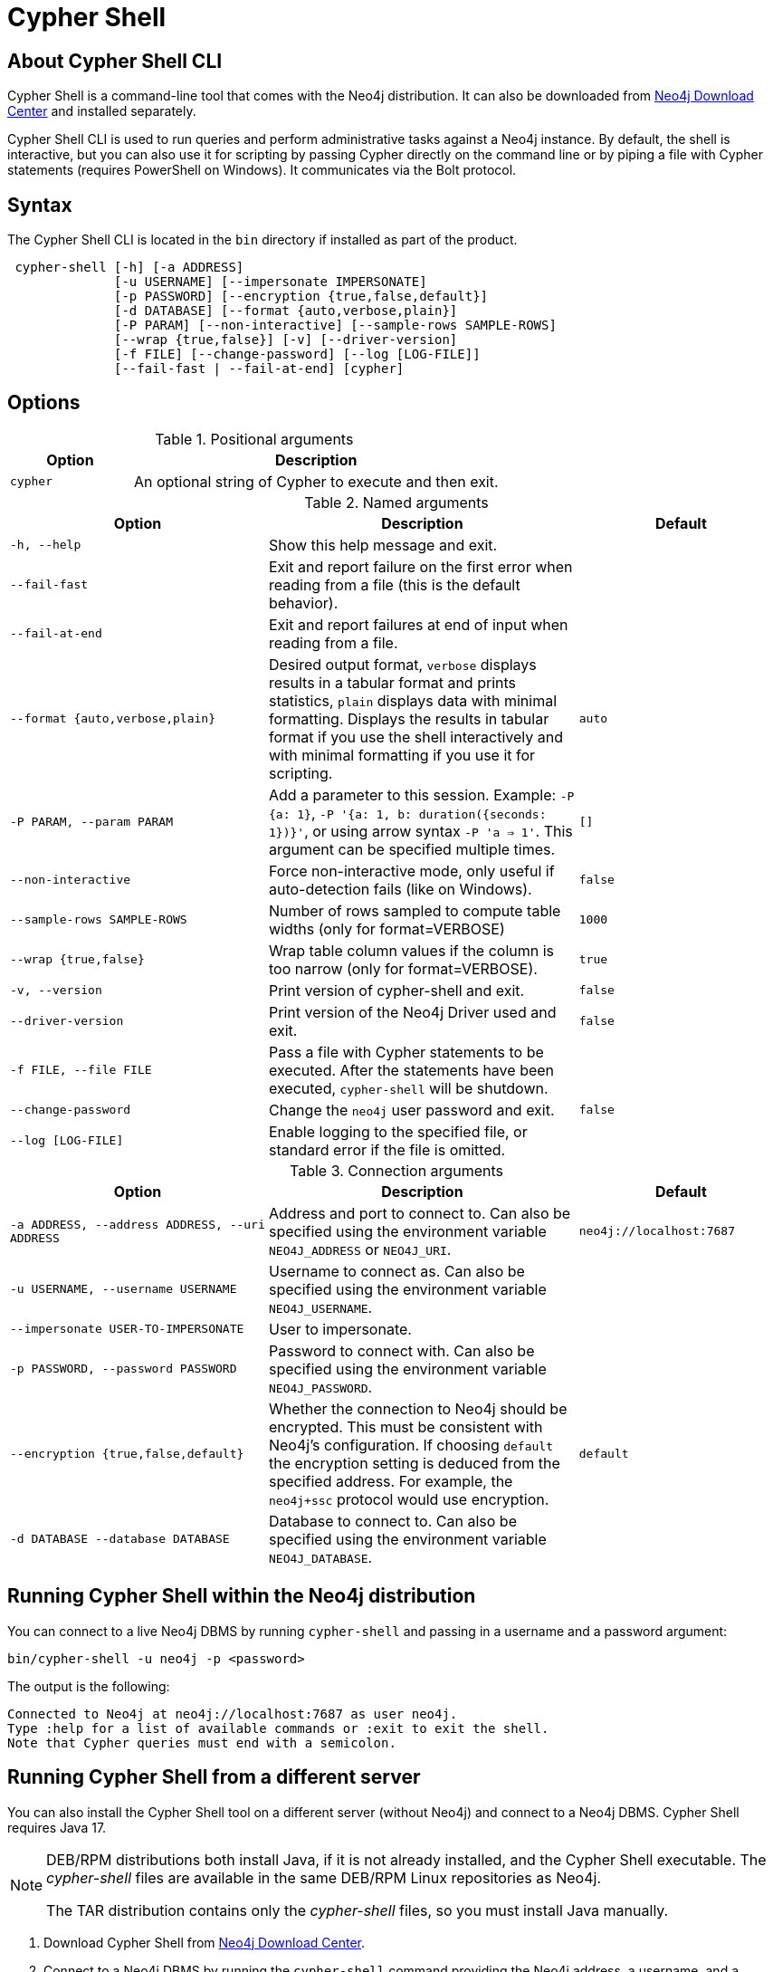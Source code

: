 :description: Describes Neo4j Cypher Shell command-line interface (CLI) and how to use it.
[[cypher-shell]]
= Cypher Shell

[[cypher-shell-about]]
== About Cypher Shell CLI

Cypher Shell is a command-line tool that comes with the Neo4j distribution.
It can also be downloaded from link:https://neo4j.com/download-center/#cypher-shell[Neo4j Download Center] and installed separately.

Cypher Shell CLI is used to run queries and perform administrative tasks against a Neo4j instance.
By default, the shell is interactive, but you can also use it for scripting by passing Cypher directly on the command line or by piping a file with Cypher statements (requires PowerShell on Windows).
It communicates via the Bolt protocol.

[[cypher-shell-syntax]]
== Syntax

The Cypher Shell CLI is located in the `bin` directory if installed as part of the product.

----
 cypher-shell [-h] [-a ADDRESS]
              [-u USERNAME] [--impersonate IMPERSONATE]
              [-p PASSWORD] [--encryption {true,false,default}]
              [-d DATABASE] [--format {auto,verbose,plain}]
              [-P PARAM] [--non-interactive] [--sample-rows SAMPLE-ROWS]
              [--wrap {true,false}] [-v] [--driver-version]
              [-f FILE] [--change-password] [--log [LOG-FILE]]
              [--fail-fast | --fail-at-end] [cypher]
----

== Options

.Positional arguments
[options="header", cols="1m,3a"]
|===
| Option
| Description

|cypher
|An optional string of Cypher to execute and then exit.
|===

.Named arguments
[options="header", cols="5m,6a,4m"]
|===
| Option
| Description
| Default

|-h, --help
|Show this help message and exit.
|

|--fail-fast
| Exit and report failure on the first error when reading from a file (this is the default behavior).
|

| --fail-at-end
| Exit and report failures at end of input when reading from a file.
|

|--format {auto,verbose,plain}
|Desired output format, `verbose` displays results in a tabular format and prints statistics, `plain` displays data with minimal formatting.
Displays the results in tabular format if you use the shell interactively and with minimal formatting if you use it for scripting.
|auto

|-P PARAM, --param PARAM
|Add a parameter to this session. Example: `-P {a: 1}`, `-P '{a: 1, b: duration({seconds: 1})}'`, or using arrow syntax `-P 'a => 1'`. This argument can be specified multiple times.
|[]

|--non-interactive
|Force non-interactive mode, only useful if auto-detection fails (like on Windows).
|false

|--sample-rows SAMPLE-ROWS
|Number of rows sampled to compute table widths (only for format=VERBOSE)
|1000

|--wrap {true,false}
|Wrap table column values if the column is too narrow (only for format=VERBOSE).
|true

|-v, --version
|Print version of cypher-shell and exit.
|false

|--driver-version
|Print version of the Neo4j Driver used and exit.
|false

|-f FILE, --file FILE
|Pass a file with Cypher statements to be executed.  After the statements have been executed, `cypher-shell` will be shutdown.
|

|--change-password
|Change the `neo4j` user password and exit.
|false

|--log [LOG-FILE]
|Enable logging to the specified file, or standard error if the file is omitted.
|
|===

.Connection arguments
[options="header", cols="5m,6a,4m"]
|===
| Option
| Description
| Default

| -a ADDRESS, --address ADDRESS, --uri ADDRESS
| Address and port to connect to.
Can also be specified using the environment variable `NEO4J_ADDRESS` or `NEO4J_URI`.
|neo4j://localhost:7687

| -u USERNAME, --username USERNAME
| Username to connect as. Can also be specified using the environment variable `NEO4J_USERNAME`.
|

| --impersonate USER-TO-IMPERSONATE
| User to impersonate.
|

| -p PASSWORD, --password PASSWORD
| Password to connect with. Can also be specified using the environment variable `NEO4J_PASSWORD`.
|

| --encryption {true,false,default}
| Whether the connection to Neo4j should be encrypted.  This must be consistent with Neo4j's configuration. If choosing `default` the encryption setting is deduced from the specified address. For example, the `neo4j+ssc` protocol would use encryption.
| default

| -d DATABASE --database DATABASE
| Database to connect to. Can also be specified using the environment variable `NEO4J_DATABASE`.
|
|===

[[cypher-shell-run]]
== Running Cypher Shell within the Neo4j distribution

You can connect to a live Neo4j DBMS by running `cypher-shell` and passing in a username and a password argument:

[source, shell]
----
bin/cypher-shell -u neo4j -p <password>
----

The output is the following:

[queryresult]
----
Connected to Neo4j at neo4j://localhost:7687 as user neo4j.
Type :help for a list of available commands or :exit to exit the shell.
Note that Cypher queries must end with a semicolon.
----

[[cypher-shell-standalone]]
== Running Cypher Shell from a different server

You can also install the Cypher Shell tool on a different server (without Neo4j) and connect to a Neo4j DBMS.
Cypher Shell requires Java 17.

[NOTE]
====
DEB/RPM distributions both install Java, if it is not already installed, and the Cypher Shell executable.
The _cypher-shell_ files are available in the same DEB/RPM Linux repositories as Neo4j.

The TAR distribution contains only the _cypher-shell_ files, so you must install Java manually.
====

. Download Cypher Shell from link:https://neo4j.com/download-center/#cypher-shell[Neo4j Download Center].
. Connect to a Neo4j DBMS by running the `cypher-shell` command providing the Neo4j address, a username, and a password:
+
[source, shell]
----
cypher-shell/cypher-shell -a neo4j://IP-address:7687 -u neo4j -p <password>
----
+
The output is the following:
+
[queryresult]
----
Connected to Neo4j at neo4j://IP-address:7687 as user neo4j.
Type :help for a list of available commands or :exit to exit the shell.
Note that Cypher queries must end with a semicolon.
----

[[cypher-shell-commands]]
== Available commands

Once in the interactive shell, run the following command to display all available commands:

.Running `help`
====

[source, shell]
----
:help
----

The output is the following:

[queryresult]
----
Available commands:
  :begin       Open a transaction
  :commit      Commit the currently open transaction
  :connect     Connects to a database
  :disconnect  Disconnects from database
  :exit        Exit the logger
  :help        Show this help message
  :history     Statement history
  :impersonate Impersonate user
  :param       Set the value of a query parameter
  :rollback    Rollback the currently open transaction
  :source      Executes Cypher statements from a file
  :sysinfo     Show Neo4j system information
  :use         Set the active database

For help on a specific command type:
    :help command

Keyboard shortcuts:
    Up and down arrows to access statement history.
    Tab for autocompletion of commands, hit twice to select suggestion from list using arrow keys.
----
====

[[cypher-shell-statements]]
== Running Cypher statements

You can run Cypher statements in the following ways:

* Typing Cypher statements directly into the interactive shell.
* Running Cypher statements from a file with the interactive shell.
* Running Cypher statements from a file as a `cypher-shell` argument.

The examples in this section use the `MATCH (n) RETURN n LIMIT 5` Cypher statement and will return 5 nodes from the database.

.Typing a Cypher statement directly into the interactive shell
====

[source, shell]
----
MATCH (n) RETURN n LIMIT 5;
----
====

[NOTE]
====
The following two examples assume a file exists in the same folder you run the `cypher-shell` command from called `example.cypher` with the following contents:

[source, cypher, role=noplay]
----
MATCH (n) RETURN n LIMIT 5;
----
====

.Running Cypher statements from a file with the interactive shell
====

You can use the `:source` command followed by the file name to run the Cypher statements in that file when in the Cypher interactive shell:

[source, shell]
----
:source example.cypher
----
====

.Running Cypher statements from a file as a `cypher-shell` argument.
====

You can pass a file containing Cypher statements as an argument when running `cypher-shell`.

The examples here use the `--format plain` flag for a simple output.

*Using `cat` (UNIX)*

[source, shell]
----
cat example.cypher | bin/cypher-shell -u neo4j -p <password> --format plain
----

*Using `type` (Windows)*

[source, shell]
----
type example.cypher | bin/cypher-shell.bat -u neo4j -p <password> --format plain
----
====

[[cypher-shell-parameters]]
== Query parameters

Cypher Shell supports querying based on parameters.
Use `:param <Cypher Map>` to set parameters or the older arrow syntax `:param name => <Cypher Expression>`.
List current parameters with `:param`.
Clear parameters with `:param clear`.

Parameters can be set to any Cypher expression.
Some expressions need to be evaluated online and require an open session.
The parameter expression is evaluated once.
For example, `:param {now: datetime()}` will set the parameter `now` to the current date and time at the time of setting the parameter.

.Use parameters within Cypher Shell
====

. Set the parameter `alias` to `Robin` and `born` to `date('1940-03-20')` using the `:param` keyword:
+
[source, shell]
----
:param {alias: 'Robin', born: date('1940-03-20')}
----
. Check the current parameters using the `:params` keyword:
+
[source, shell]
----
:param
----
+
[queryresult]
----
{
  alias: 'Robin',
  born: date('1981-08-01')
}
----
+
. Now use the `alias` and `born` parameters in a Cypher query:
+
[source, shell]
----
CREATE (:Person {name : 'Dick Grayson', alias : $alias, born: $born });
----
+
[queryresult]
----
Added 1 nodes, Set 3 properties, Added 1 labels
----
+
. Verify the result:
+
[queryresult]
----
MATCH (n) RETURN n;
----
+
[queryresult]
----
+--------------------------------------------------------------------+
| n                                                                  |
+--------------------------------------------------------------------+
| (:Person {name: "Bruce Wayne", alias: "Batman"})                   |
| (:Person {name: "Selina Kyle", alias: ["Catwoman", "The Cat"]})    |
| (:Person {name: "Dick Grayson", alias: "Robin", born: 1940-03-20}) |
+--------------------------------------------------------------------+
3 rows available after 2 ms, consumed after another 2 ms
----
====

[[cypher-shell-transactions]]
== Transactions

Cypher Shell supports explicit and implicit transactions.
Transaction states are controlled using the keywords `:begin`, `:commit`, and `:rollback`.

Both explicit and implicit transactions run from Cypher Shell will have default transaction metadata attached that follows the convention
(see xref:monitoring/logging.adoc#attach-metadata-tx[Attach metadata to a transaction]).

.Use fine-grained transaction control
====
The example uses the dataset from the built-in Neo4j Browser guide, called MovieGraph.
For more information, see the link:https://neo4j.com/docs/browser-manual/current/visual-tour/#guides[Neo4j Browser documentation].

. Run a query that shows there is only one person in the database, who is born in 1964.
+
[source, shell]
----
MATCH (n:Person) WHERE n.born=1964 RETURN n.name AS name;
----
+
[queryresult]
----
+----------------+
| name           |
+----------------+
| "Keanu Reeves" |
+----------------+

1 row
ready to start consuming query after 9 ms, results consumed after another 0 ms
----
+
. Start a transaction and create another person born in the same year:
+
[source, shell]
----
:begin
neo4j# CREATE (:Person {name : 'Edward Mygma', born:1964});
----
+
[queryresult]
----
0 rows
ready to start consuming query after 38 ms, results consumed after another 0 ms
Added 1 nodes, Set 2 properties, Added 1 labels
----
+
. If you open a second Cypher Shell session and run the query from step 1, you will notice no changes from the latest `CREATE` statement.
+
[source, shell]
----
MATCH (n:Person) WHERE n.born=1964 RETURN n.name AS name;
----
+
[queryresult]
----
+----------------+
| name           |
+----------------+
| "Keanu Reeves" |
+----------------+

1 row
ready to start consuming query after 9 ms, results consumed after another 0 ms
----
+
. Go back to the first session and commit the transaction.
+
[source, shell]
----
neo4j# :commit
----
. Now, if you run the query from step 1, you will see that Edward Mygma has been added to the database.
+
[source, shell]
----
MATCH (n:Person) WHERE n.born=1964 RETURN n.name AS name;
----
+
[queryresult]
----
+----------------+
| name           |
+----------------+
| "Keanu Reeves" |
| "Edward Mygma" |
+----------------+

2 rows
ready to start consuming query after 1 ms, results consumed after another 1 ms
----
====

[[cypher-shell-procedures]]
== Procedures

Cypher Shell supports running any procedures for which the current user is authorized.

.Call the `dbms.showCurrentUser` procedure
====

[source, shell]
----
CALL dbms.showCurrentUser();
----

[queryresult]
----
+------------------------------+
| username | roles     | flags |
+------------------------------+
| "neo4j"  | ["admin"] | []    |
+------------------------------+

1 row available after 66 ms, consumed after another 2 ms
----
====


[[cypher-shell-support]]
== Supported operating systems

You can use the Cypher Shell CLI via `cmd` on Windows systems, and `bash` on Unix systems.

Other shells may work as intended, but there is no test coverage to guarantee compatibility.


[[keyboard-shortcuts]]
== Keyboard shortcuts

The following keyboard commands are available in interactive mode.

[cols="1,1"]
|===
|Key |Operation

|↑ and ↓ (arrow keys)
|Access statement history.

|↹ (tab)
|Autocompletion of commands and Cypher syntax.
Suggestions for Cypher syntax is not complete.
|===
